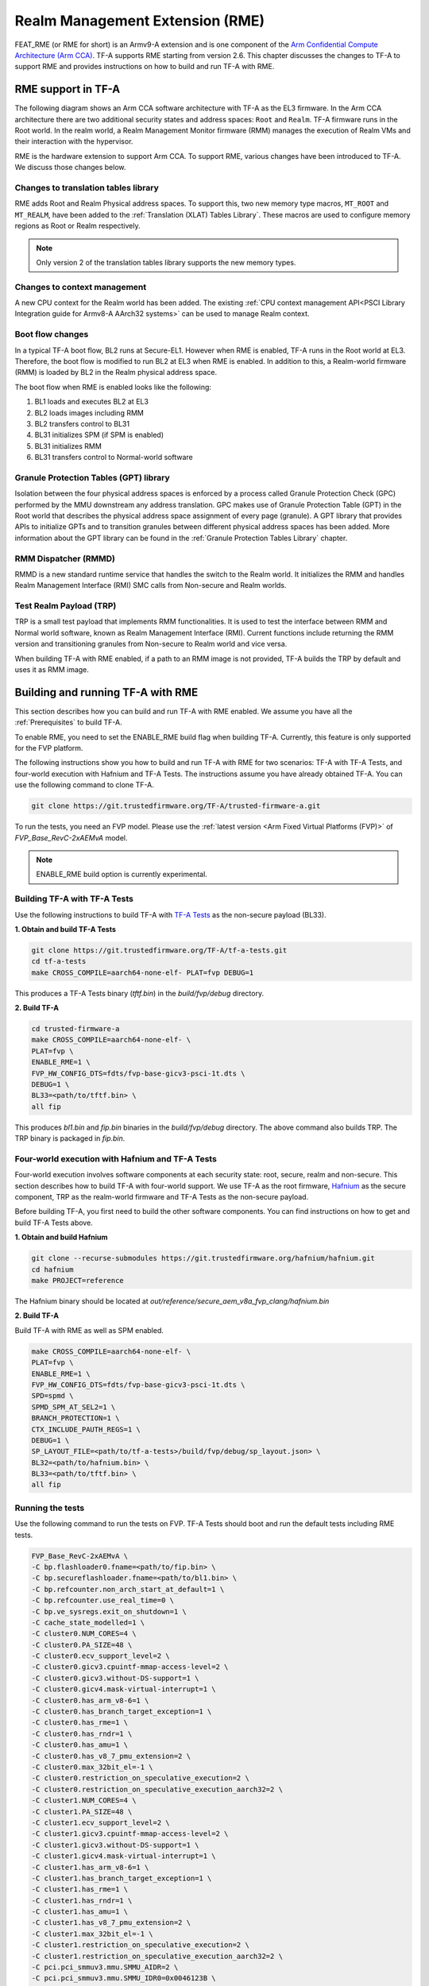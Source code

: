
Realm Management Extension (RME)
====================================

FEAT_RME (or RME for short) is an Armv9-A extension and is one component of the
`Arm Confidential Compute Architecture (Arm CCA)`_. TF-A supports RME starting
from version 2.6. This chapter discusses the changes to TF-A to support RME and
provides instructions on how to build and run TF-A with RME.

RME support in TF-A
---------------------

The following diagram shows an Arm CCA software architecture with TF-A as the
EL3 firmware. In the Arm CCA architecture there are two additional security
states and address spaces: ``Root`` and ``Realm``. TF-A firmware runs in the
Root world. In the realm world, a Realm Management Monitor firmware (RMM)
manages the execution of Realm VMs and their interaction with the hypervisor.

.. image:: ../resources/diagrams/arm-cca-software-arch.png

RME is the hardware extension to support Arm CCA. To support RME, various
changes have been introduced to TF-A. We discuss those changes below.

Changes to translation tables library
***************************************
RME adds Root and Realm Physical address spaces. To support this, two new
memory type macros, ``MT_ROOT`` and ``MT_REALM``, have been added to the
:ref:`Translation (XLAT) Tables Library`. These macros are used to configure
memory regions as Root or Realm respectively.

.. note::

 Only version 2 of the translation tables library supports the new memory
 types.

Changes to context management
*******************************
A new CPU context for the Realm world has been added. The existing
:ref:`CPU context management API<PSCI Library Integration guide for Armv8-A
AArch32 systems>` can be used to manage Realm context.

Boot flow changes
*******************
In a typical TF-A boot flow, BL2 runs at Secure-EL1. However when RME is
enabled, TF-A runs in the Root world at EL3. Therefore, the boot flow is
modified to run BL2 at EL3 when RME is enabled. In addition to this, a
Realm-world firmware (RMM) is loaded by BL2 in the Realm physical address
space.

The boot flow when RME is enabled looks like the following:

1. BL1 loads and executes BL2 at EL3
2. BL2 loads images including RMM
3. BL2 transfers control to BL31
4. BL31 initializes SPM (if SPM is enabled)
5. BL31 initializes RMM
6. BL31 transfers control to Normal-world software

Granule Protection Tables (GPT) library
*****************************************
Isolation between the four physical address spaces is enforced by a process
called Granule Protection Check (GPC) performed by the MMU downstream any
address translation. GPC makes use of Granule Protection Table (GPT) in the
Root world that describes the physical address space assignment of every
page (granule). A GPT library that provides APIs to initialize GPTs and to
transition granules between different physical address spaces has been added.
More information about the GPT library can be found in the
:ref:`Granule Protection Tables Library` chapter.

RMM Dispatcher (RMMD)
************************
RMMD is a new standard runtime service that handles the switch to the Realm
world. It initializes the RMM and handles Realm Management Interface (RMI)
SMC calls from Non-secure and Realm worlds.

Test Realm Payload (TRP)
*************************
TRP is a small test payload that implements RMM functionalities. It is used to
test the interface between RMM and Normal world software, known as Realm
Management Interface (RMI). Current functions include returning the RMM version
and transitioning granules from Non-secure to Realm world and vice versa.

When building TF-A with RME enabled, if a path to an RMM image is not provided,
TF-A builds the TRP by default and uses it as RMM image.

Building and running TF-A with RME
------------------------------------

This section describes how you can build and run TF-A with RME enabled.
We assume you have all the :ref:`Prerequisites` to build TF-A.

To enable RME, you need to set the ENABLE_RME build flag when building
TF-A. Currently, this feature is only supported for the FVP platform.

The following instructions show you how to build and run TF-A with RME
for two scenarios: TF-A with TF-A Tests, and four-world execution with
Hafnium and TF-A Tests. The instructions assume you have already obtained
TF-A. You can use the following command to clone TF-A.

.. code:: shell

 git clone https://git.trustedfirmware.org/TF-A/trusted-firmware-a.git

To run the tests, you need an FVP model. Please use the :ref:`latest version
<Arm Fixed Virtual Platforms (FVP)>` of *FVP_Base_RevC-2xAEMvA* model.

.. note::

 ENABLE_RME build option is currently experimental.

Building TF-A with TF-A Tests
********************************************
Use the following instructions to build TF-A with `TF-A Tests`_ as the
non-secure payload (BL33).

**1. Obtain and build TF-A Tests**

.. code:: shell

 git clone https://git.trustedfirmware.org/TF-A/tf-a-tests.git
 cd tf-a-tests
 make CROSS_COMPILE=aarch64-none-elf- PLAT=fvp DEBUG=1

This produces a TF-A Tests binary (*tftf.bin*) in the *build/fvp/debug* directory.

**2. Build TF-A**

.. code:: shell

 cd trusted-firmware-a
 make CROSS_COMPILE=aarch64-none-elf- \
 PLAT=fvp \
 ENABLE_RME=1 \
 FVP_HW_CONFIG_DTS=fdts/fvp-base-gicv3-psci-1t.dts \
 DEBUG=1 \
 BL33=<path/to/tftf.bin> \
 all fip

This produces *bl1.bin* and *fip.bin* binaries in the *build/fvp/debug* directory.
The above command also builds TRP. The TRP binary is packaged in *fip.bin*.

Four-world execution with Hafnium and TF-A Tests
****************************************************
Four-world execution involves software components at each security state: root,
secure, realm and non-secure. This section describes how to build TF-A
with four-world support. We use TF-A as the root firmware, `Hafnium`_ as the
secure component, TRP as the realm-world firmware and TF-A Tests as the
non-secure payload.

Before building TF-A, you first need to build the other software components.
You can find instructions on how to get and build TF-A Tests above.

**1. Obtain and build Hafnium**

.. code:: shell

 git clone --recurse-submodules https://git.trustedfirmware.org/hafnium/hafnium.git
 cd hafnium
 make PROJECT=reference

The Hafnium binary should be located at
*out/reference/secure_aem_v8a_fvp_clang/hafnium.bin*

**2. Build TF-A**

Build TF-A with RME as well as SPM enabled.

.. code:: shell

 make CROSS_COMPILE=aarch64-none-elf- \
 PLAT=fvp \
 ENABLE_RME=1 \
 FVP_HW_CONFIG_DTS=fdts/fvp-base-gicv3-psci-1t.dts \
 SPD=spmd \
 SPMD_SPM_AT_SEL2=1 \
 BRANCH_PROTECTION=1 \
 CTX_INCLUDE_PAUTH_REGS=1 \
 DEBUG=1 \
 SP_LAYOUT_FILE=<path/to/tf-a-tests>/build/fvp/debug/sp_layout.json> \
 BL32=<path/to/hafnium.bin> \
 BL33=<path/to/tftf.bin> \
 all fip

Running the tests
*********************
Use the following command to run the tests on FVP. TF-A Tests should boot
and run the default tests including RME tests.

.. code:: shell

 FVP_Base_RevC-2xAEMvA \
 -C bp.flashloader0.fname=<path/to/fip.bin> \
 -C bp.secureflashloader.fname=<path/to/bl1.bin> \
 -C bp.refcounter.non_arch_start_at_default=1 \
 -C bp.refcounter.use_real_time=0 \
 -C bp.ve_sysregs.exit_on_shutdown=1 \
 -C cache_state_modelled=1 \
 -C cluster0.NUM_CORES=4 \
 -C cluster0.PA_SIZE=48 \
 -C cluster0.ecv_support_level=2 \
 -C cluster0.gicv3.cpuintf-mmap-access-level=2 \
 -C cluster0.gicv3.without-DS-support=1 \
 -C cluster0.gicv4.mask-virtual-interrupt=1 \
 -C cluster0.has_arm_v8-6=1 \
 -C cluster0.has_branch_target_exception=1 \
 -C cluster0.has_rme=1 \
 -C cluster0.has_rndr=1 \
 -C cluster0.has_amu=1 \
 -C cluster0.has_v8_7_pmu_extension=2 \
 -C cluster0.max_32bit_el=-1 \
 -C cluster0.restriction_on_speculative_execution=2 \
 -C cluster0.restriction_on_speculative_execution_aarch32=2 \
 -C cluster1.NUM_CORES=4 \
 -C cluster1.PA_SIZE=48 \
 -C cluster1.ecv_support_level=2 \
 -C cluster1.gicv3.cpuintf-mmap-access-level=2 \
 -C cluster1.gicv3.without-DS-support=1 \
 -C cluster1.gicv4.mask-virtual-interrupt=1 \
 -C cluster1.has_arm_v8-6=1 \
 -C cluster1.has_branch_target_exception=1 \
 -C cluster1.has_rme=1 \
 -C cluster1.has_rndr=1 \
 -C cluster1.has_amu=1 \
 -C cluster1.has_v8_7_pmu_extension=2 \
 -C cluster1.max_32bit_el=-1 \
 -C cluster1.restriction_on_speculative_execution=2 \
 -C cluster1.restriction_on_speculative_execution_aarch32=2 \
 -C pci.pci_smmuv3.mmu.SMMU_AIDR=2 \
 -C pci.pci_smmuv3.mmu.SMMU_IDR0=0x0046123B \
 -C pci.pci_smmuv3.mmu.SMMU_IDR1=0x00600002 \
 -C pci.pci_smmuv3.mmu.SMMU_IDR3=0x1714 \
 -C pci.pci_smmuv3.mmu.SMMU_IDR5=0xFFFF0475 \
 -C pci.pci_smmuv3.mmu.SMMU_S_IDR1=0xA0000002 \
 -C pci.pci_smmuv3.mmu.SMMU_S_IDR2=0 \
 -C pci.pci_smmuv3.mmu.SMMU_S_IDR3=0 \
 -C bp.pl011_uart0.out_file=uart0.log \
 -C bp.pl011_uart1.out_file=uart1.log \
 -C bp.pl011_uart2.out_file=uart2.log \
 -C pctl.startup=0.0.0.0 \
 -Q 1000 \
 "$@"

The bottom of the output from *uart0* should look something like the following.

.. code-block:: shell

 ...

 > Test suite 'FF-A Interrupt'
                                                                Passed
 > Test suite 'SMMUv3 tests'
                                                                Passed
 > Test suite 'PMU Leakage'
                                                                Passed
 > Test suite 'DebugFS'
                                                                Passed
 > Test suite 'Realm payload tests'
                                                                Passed
 ...


.. _Arm Confidential Compute Architecture (Arm CCA): https://www.arm.com/why-arm/architecture/security-features/arm-confidential-compute-architecture
.. _Arm Architecture Models website: https://developer.arm.com/tools-and-software/simulation-models/fixed-virtual-platforms/arm-ecosystem-models
.. _TF-A Tests: https://trustedfirmware-a-tests.readthedocs.io/en/latest
.. _Hafnium: https://www.trustedfirmware.org/projects/hafnium

